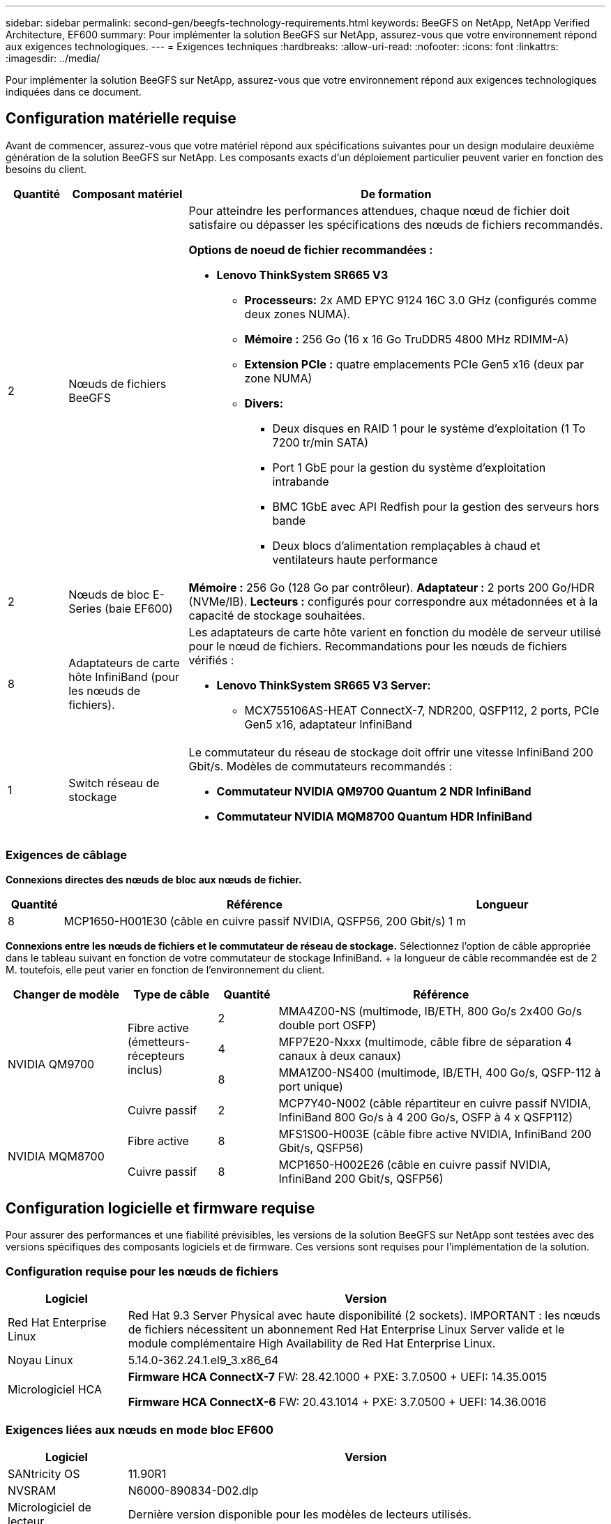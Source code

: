 ---
sidebar: sidebar 
permalink: second-gen/beegfs-technology-requirements.html 
keywords: BeeGFS on NetApp, NetApp Verified Architecture, EF600 
summary: Pour implémenter la solution BeeGFS sur NetApp, assurez-vous que votre environnement répond aux exigences technologiques. 
---
= Exigences techniques
:hardbreaks:
:allow-uri-read: 
:nofooter: 
:icons: font
:linkattrs: 
:imagesdir: ../media/


[role="lead"]
Pour implémenter la solution BeeGFS sur NetApp, assurez-vous que votre environnement répond aux exigences technologiques indiquées dans ce document.



== Configuration matérielle requise

Avant de commencer, assurez-vous que votre matériel répond aux spécifications suivantes pour un design modulaire deuxième génération de la solution BeeGFS sur NetApp. Les composants exacts d'un déploiement particulier peuvent varier en fonction des besoins du client.

[cols="10%,20%,70%"]
|===
| Quantité | Composant matériel | De formation 


 a| 
2
 a| 
Nœuds de fichiers BeeGFS
 a| 
Pour atteindre les performances attendues, chaque nœud de fichier doit satisfaire ou dépasser les spécifications des nœuds de fichiers recommandés.

*Options de noeud de fichier recommandées :*

* *Lenovo ThinkSystem SR665 V3*
+
** *Processeurs:* 2x AMD EPYC 9124 16C 3.0 GHz (configurés comme deux zones NUMA).
** *Mémoire :* 256 Go (16 x 16 Go TruDDR5 4800 MHz RDIMM-A)
** *Extension PCIe :* quatre emplacements PCIe Gen5 x16 (deux par zone NUMA)
** *Divers:*
+
*** Deux disques en RAID 1 pour le système d'exploitation (1 To 7200 tr/min SATA)
*** Port 1 GbE pour la gestion du système d'exploitation intrabande
*** BMC 1GbE avec API Redfish pour la gestion des serveurs hors bande
*** Deux blocs d'alimentation remplaçables à chaud et ventilateurs haute performance








| 2 | Nœuds de bloc E-Series (baie EF600)  a| 
*Mémoire :* 256 Go (128 Go par contrôleur). *Adaptateur :* 2 ports 200 Go/HDR (NVMe/IB). *Lecteurs :* configurés pour correspondre aux métadonnées et à la capacité de stockage souhaitées.



| 8 | Adaptateurs de carte hôte InfiniBand (pour les nœuds de fichiers).  a| 
Les adaptateurs de carte hôte varient en fonction du modèle de serveur utilisé pour le nœud de fichiers. Recommandations pour les nœuds de fichiers vérifiés :

* *Lenovo ThinkSystem SR665 V3 Server:*
+
** MCX755106AS-HEAT ConnectX-7, NDR200, QSFP112, 2 ports, PCIe Gen5 x16, adaptateur InfiniBand






| 1 | Switch réseau de stockage  a| 
Le commutateur du réseau de stockage doit offrir une vitesse InfiniBand 200 Gbit/s. Modèles de commutateurs recommandés :

* *Commutateur NVIDIA QM9700 Quantum 2 NDR InfiniBand*
* *Commutateur NVIDIA MQM8700 Quantum HDR InfiniBand*


|===


=== Exigences de câblage

*Connexions directes des nœuds de bloc aux nœuds de fichier.*

[cols="10%,70%,20%"]
|===
| Quantité | Référence | Longueur 


| 8 | MCP1650-H001E30 (câble en cuivre passif NVIDIA, QSFP56, 200 Gbit/s) | 1 m 
|===
*Connexions entre les nœuds de fichiers et le commutateur de réseau de stockage.* Sélectionnez l'option de câble appropriée dans le tableau suivant en fonction de votre commutateur de stockage InfiniBand. + la longueur de câble recommandée est de 2 M. toutefois, elle peut varier en fonction de l'environnement du client.

[cols="20%,15%,10%,55%"]
|===
| Changer de modèle | Type de câble | Quantité | Référence 


.4+| NVIDIA QM9700 .3+| Fibre active (émetteurs-récepteurs inclus) | 2 | MMA4Z00-NS (multimode, IB/ETH, 800 Go/s 2x400 Go/s double port OSFP) 


| 4 | MFP7E20-Nxxx (multimode, câble fibre de séparation 4 canaux à deux canaux) 


| 8 | MMA1Z00-NS400 (multimode, IB/ETH, 400 Go/s, QSFP-112 à port unique) 


| Cuivre passif | 2 | MCP7Y40-N002 (câble répartiteur en cuivre passif NVIDIA, InfiniBand 800 Go/s à 4 200 Go/s, OSFP à 4 x QSFP112) 


.2+| NVIDIA MQM8700 | Fibre active | 8 | MFS1S00-H003E (câble fibre active NVIDIA, InfiniBand 200 Gbit/s, QSFP56) 


| Cuivre passif | 8 | MCP1650-H002E26 (câble en cuivre passif NVIDIA, InfiniBand 200 Gbit/s, QSFP56) 
|===


== Configuration logicielle et firmware requise

Pour assurer des performances et une fiabilité prévisibles, les versions de la solution BeeGFS sur NetApp sont testées avec des versions spécifiques des composants logiciels et de firmware. Ces versions sont requises pour l'implémentation de la solution.



=== Configuration requise pour les nœuds de fichiers

[cols="20%,80%"]
|===
| Logiciel | Version 


| Red Hat Enterprise Linux | Red Hat 9.3 Server Physical avec haute disponibilité (2 sockets). IMPORTANT : les nœuds de fichiers nécessitent un abonnement Red Hat Enterprise Linux Server valide et le module complémentaire High Availability de Red Hat Enterprise Linux. 


| Noyau Linux | 5.14.0-362.24.1.el9_3.x86_64 


 a| 
Micrologiciel HCA
 a| 
*Firmware HCA ConnectX-7* FW: 28.42.1000 + PXE: 3.7.0500 + UEFI: 14.35.0015

*Firmware HCA ConnectX-6* FW: 20.43.1014 + PXE: 3.7.0500 + UEFI: 14.36.0016

|===


=== Exigences liées aux nœuds en mode bloc EF600

[cols="20%,80%"]
|===
| Logiciel | Version 


| SANtricity OS | 11.90R1 


| NVSRAM | N6000-890834-D02.dlp 


| Micrologiciel de lecteur | Dernière version disponible pour les modèles de lecteurs utilisés. 
|===


=== Configuration requise pour le déploiement de logiciels

Le tableau suivant répertorie les exigences logicielles déployées automatiquement dans le cadre du déploiement BeeGFS basé sur Ansible.

[cols="20%,80%"]
|===
| Logiciel | Version 


| BeeGFS | 7.4.4 


| Corosync | 3.1.7-1 


| Stimulateur cardiaque | 2.1.6-10 


| Agents de clôture (sébaste/apc) | 4.10.0-55 


| Pilotes InfiniBand / RDMA | MLNX_OFED_LINUX-23.10-3.2.2.0-LTS 
|===


=== Configuration requise pour le nœud de contrôle Ansible

La solution BeeGFS sur NetApp est déployée et gérée à partir d'un nœud de contrôle Ansible. Pour plus d'informations, reportez-vous à la section https://docs.ansible.com/ansible/latest/network/getting_started/basic_concepts.html["Documentation Ansible"^].

Les exigences logicielles répertoriées dans les tableaux suivants sont spécifiques à la version de la collection NetApp BeeGFS Ansible indiquée ci-dessous.

[cols="30%,70%"]
|===
| Logiciel | Version 


| Ansible | 10.x 


| Cœur Ansible | >= 2.13.0 


| Python | 3,10 


| Packs Python supplémentaires | Cryptographie-43.0.0, netaddr-1.3.0, ipaddr-2.2.0 


| Collection Ansible NetApp E-Series BeeGFS | 3.2.0 
|===
